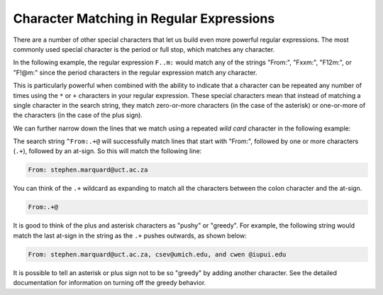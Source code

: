 Character Matching in Regular Expressions
-----------------------------------------

.. index::
   single: Wild Card
   single: Greedy

There are a number of other special characters that let us build even
more powerful regular expressions. The most commonly used special
character is the period or full stop, which matches any character.


In the following example, the regular expression ``F..m:`` would match any
of the strings "From:", "Fxxm:", "F12m:", or "F!@m:" since the period
characters in the regular expression match any character.

.. activecode:: re_char_ac1
    :datafile: mbox-short.txt

    This code searches for lines that start with 'F', follow by 2 characters, followed by 'm:'
    ~~~~
    import re
    hand = open('mbox-short.txt')
    for line in hand:
        line = line.rstrip()
        if re.search('^F..m:', line):
            print(line)

This is particularly powerful when combined with the ability to indicate
that a character can be repeated any number of times using the ``*`` or
``+`` characters in your regular expression. These special characters mean
that instead of matching a single character in the search string, they
match zero-or-more characters (in the case of the asterisk) or
one-or-more of the characters (in the case of the plus sign).

.. mchoice:: re_char_mc_symbol
    :practice: T
    :answer_a: +
    :answer_b: ^
    :answer_c: *
    :answer_d: .
    :correct: c
    :feedback_a: The plus is used to match more than one character.
    :feedback_b: The carrot is used to match characters at the beginning of a string.
    :feedback_c: Correct! The asterisk is used to match zero or more characters.
    :feedback_d: The period is used to match any character.

    Which symbol in regex matches zero or more characters in the search string?

We can further narrow down the lines that we match using a repeated
*wild card* character in the following example:

.. activecode:: re_char_ac2
    :datafile: mbox-short.txt

    This code searches for lines that start with 'From:' and have an '@' symbol.
    ~~~~
    import re
    hand = open('mbox-short.txt')
    for line in hand:
        line = line.rstrip()
        if re.search('^From:.+@', line):
            print(line)

The search string ``^From:.+@`` will successfully match lines that start
with "From:", followed by one or more characters (``.+``), followed by an
at-sign. So this will match the following line:

.. code-block::

    From: stephen.marquard@uct.ac.za

You can think of the ``.+`` wildcard as expanding to match all the
characters between the colon character and the at-sign.

.. code-block::

    From:.+@

It is good to think of the plus and asterisk characters as "pushy" or "greedy". For
example, the following string would match the last at-sign in the string
as the ``.+`` pushes outwards, as shown below:

.. code-block::

   From: stephen.marquard@uct.ac.za, csev@umich.edu, and cwen @iupui.edu

It is possible to tell an asterisk or plus sign not to be so "greedy" by
adding another character. See the detailed documentation for information
on turning off the greedy behavior.

.. mchoice:: re_char_mc_match
    :practice: T
    :multiple_answers:
    :answer_a: It will cost you $1.00
    :answer_b: From: stephen.marquard@uct.ac.za $
    :answer_c: $2.50 is your change
    :answer_d: Your change is two dollars and fifty cents.
    :correct: a, c
    :feedback_a: Correct! There is a dollar sign followed by one or more characters.
    :feedback_b: The .+ indicates that there need to be characters following the $.
    :feedback_c: Correct. The dollar sign in this line is followed by more than one character.
    :feedback_d: Try again! There needs to be at least a $ in the line.

    Select **all** of the lines that will be printed when the following code is run.
    (\\$ is used to match the character '$')

    .. code-block:: python

        import re
        hand = open('mbox-short-re2.txt')
        for line in hand:
            line = line.rstrip()
            if re.search('\$.+', line):
                print(line)

.. mchoice:: re_char_mc_matchAbove
    :answer_a: From: stephen.marquard@
    :answer_b: From: stephen.marquard@uct.ac.za, csev@
    :answer_c: From: stephen.marquard@uct.ac.za, csev@umich.edu, and cwen @
    :answer_d: From: stephen.marquard@uct.ac.za, csev@umich.edu, and cwen @iupui.edu
    :correct: c
    :feedback_a: '^From:.+@' will match this.
    :feedback_b: Remember the + and * characters in regex are pushy!
    :feedback_c: Correct! The + and * characters are greedy, so this will capture the entire statement and not just to the first @ sign.
    :feedback_d: It stops at the last @

    Looking at the code-block below, what parts of it will be matched by the regex equation ``re.search('From:.+@')``?

    .. code-block:: python

        From: stephen.marquard@uct.ac.za, csev@umich.edu, and cwen @iupui.edu
